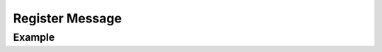 .. _developers_api_register-message:

Register Message
^^^^^^^^^^^^^^^^

.. php:function:: do_action(string $action, string $slug, array $args): void
   :noindex:

   :param string $action: Must be ``wp_fail2ban_register_message``.
   :param string $slug: The plugin slug used in :ref:`developers_api_register-plugin`.
   :param string $args['slug']: The message slug.
   :param string $args['fail']: Recommended action.
   :param int $args['priority']: *syslog* priority to use. Only the following priorities are supported:

            * LOG_CRIT
            * LOG_ERR
            * LOG_WARNING
            * LOG_NOTICE
            * LOG_INFO
            * LOG_DEBUG
   :param string $args['event_class']: Class of Event. This is one of:

            Auth
               Authentication-related Events.
            Block
               Blocking Events.
            Comment
               Comment-related Events.
            XMLRPC
               XML-RPC-related Events.
            Password
               Password-related Events.
            REST
               REST API-related Events.
            Spam
               Spam-related Events. 

   :param int $args['event_id']: Event ID - 16 bits you may do with as you please.
   :param string $args['message']: Message with substitutions. Note that " from *<IP>*" is appended.
   :param string[] $args['vars']: An array of substitutions mapped to regular expressions.

         When logging a message the substitutions are checked and substituted if present. The regex will be used to generate a matching rule for `fail2ban`.

   :throw \InvalidArgumentException: Missing entry or invalid type. The ``message`` will give details.
   :throw \UnexpectedValueException: Invalid value. The ``message`` will say which.


.. _developers_api_register-message_example:

Example
"""""""

.. code-block:: php
   :linenos:

   $args = [
       'slug'        => 'my-plugin-msg-slug-1',
       'fail'        => 'hard',
       'priority'    => LOG_NOTICE,
       'event_class' => 'Password',
       'event_id'    => 0x001F,
       'message'     => 'Message with ___VAR1___ and ___VAR2___',
       'vars'        => [
           'VAR1' => '\d+',
           'VAR2' => '*.'
       ]
   ];
   try {
       do_action('wp_fail2ban_register_message', 'my-plugin-slug', $args);
   } catch(\InvalidArgumentException $e) {
       // Missing entry or invalid type
   } catch(\UnexpectedValueException $e) {
       // Invalid value
   }
